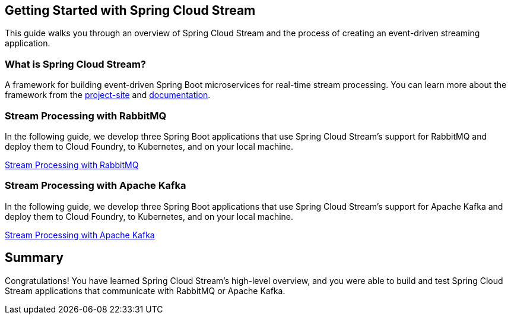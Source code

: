 == Getting Started with Spring Cloud Stream
This guide walks you through an overview of Spring Cloud Stream and the process of creating an event-driven
streaming application.

=== What is Spring Cloud Stream?
A framework for building event-driven Spring Boot microservices for real-time stream processing. You can learn more about
the framework from the link:https://spring.io/projects/spring-cloud-stream[project-site] and
link:https://spring.io/projects/spring-cloud-stream#learn[documentation].

=== Stream Processing with RabbitMQ
In the following guide, we develop three Spring Boot applications that use Spring Cloud Stream's support for RabbitMQ and deploy
them to Cloud Foundry, to Kubernetes, and on your local machine.

link:https://dataflow.spring.io/docs/stream-developer-guides/streams/standalone-stream-rabbitmq/[Stream Processing with RabbitMQ]

=== Stream Processing with Apache Kafka
In the following guide, we develop three Spring Boot applications that use Spring Cloud Stream's support for Apache Kafka and deploy
them to Cloud Foundry, to Kubernetes, and on your local machine.

link:https://dataflow.spring.io/docs/stream-developer-guides/streams/standalone-stream-kafka/[Stream Processing with Apache Kafka]

== Summary
Congratulations! You have learned Spring Cloud Stream's high-level overview, and you were able to build and test
Spring Cloud Stream applications that communicate with RabbitMQ or Apache Kafka.
